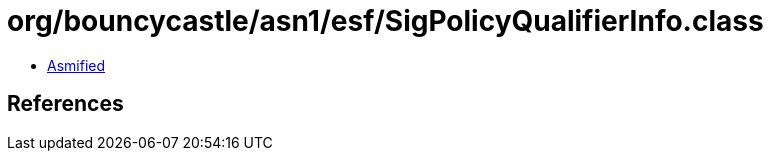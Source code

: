 = org/bouncycastle/asn1/esf/SigPolicyQualifierInfo.class

 - link:SigPolicyQualifierInfo-asmified.java[Asmified]

== References

